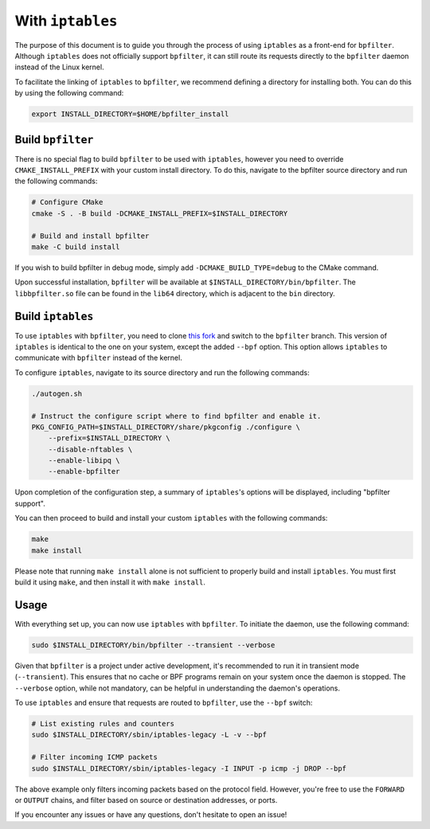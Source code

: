With ``iptables``
=================


The purpose of this document is to guide you through the process of using ``iptables`` as a front-end for ``bpfilter``. Although ``iptables`` does not officially support ``bpfilter``, it can still route its requests directly to the ``bpfilter`` daemon instead of the Linux kernel.

To facilitate the linking of ``iptables`` to ``bpfilter``, we recommend defining a directory for installing both. You can do this by using the following command:

.. code-block:: shell

    export INSTALL_DIRECTORY=$HOME/bpfilter_install


Build ``bpfilter``
------------------

There is no special flag to build ``bpfilter`` to be used with ``iptables``, however you need to override ``CMAKE_INSTALL_PREFIX`` with your custom install directory. To do this, navigate to the bpfilter source directory and run the following commands:

.. code-block:: shell

    # Configure CMake
    cmake -S . -B build -DCMAKE_INSTALL_PREFIX=$INSTALL_DIRECTORY

    # Build and install bpfilter
    make -C build install

If you wish to build bpfilter in debug mode, simply add ``-DCMAKE_BUILD_TYPE=debug`` to the CMake command.

Upon successful installation, ``bpfilter`` will be available at ``$INSTALL_DIRECTORY/bin/bpfilter``. The ``libbpfilter.so`` file can be found in the ``lib64`` directory, which is adjacent to the ``bin`` directory.

Build ``iptables``
------------------

To use ``iptables`` with ``bpfilter``, you need to clone `this fork <https://github.com/qdeslandes/iptables.git>`_ and switch to the ``bpfilter`` branch. This version of ``iptables`` is identical to the one on your system, except the added ``--bpf`` option. This option allows ``iptables`` to communicate with ``bpfilter`` instead of the kernel.

To configure ``iptables``, navigate to its source directory and run the following commands:

.. code-block:: shell

    ./autogen.sh

    # Instruct the configure script where to find bpfilter and enable it.
    PKG_CONFIG_PATH=$INSTALL_DIRECTORY/share/pkgconfig ./configure \
        --prefix=$INSTALL_DIRECTORY \
        --disable-nftables \
        --enable-libipq \
        --enable-bpfilter

Upon completion of the configuration step, a summary of ``iptables``'s options will be displayed, including "bpfilter support".

You can then proceed to build and install your custom ``iptables`` with the following commands:

.. code-block:: shell

    make
    make install

Please note that running ``make install`` alone is not sufficient to properly build and install ``iptables``. You must first build it using ``make``, and then install it with ``make install``.

Usage
-----

With everything set up, you can now use ``iptables`` with ``bpfilter``. To initiate the daemon, use the following command:

.. code-block:: shell

    sudo $INSTALL_DIRECTORY/bin/bpfilter --transient --verbose

Given that ``bpfilter`` is a project under active development, it's recommended to run it in transient mode (``--transient``). This ensures that no cache or BPF programs remain on your system once the daemon is stopped. The ``--verbose`` option, while not mandatory, can be helpful in understanding the daemon's operations.

To use ``iptables`` and ensure that requests are routed to ``bpfilter``, use the ``--bpf`` switch:

.. code-block:: shell

    # List existing rules and counters
    sudo $INSTALL_DIRECTORY/sbin/iptables-legacy -L -v --bpf

    # Filter incoming ICMP packets
    sudo $INSTALL_DIRECTORY/sbin/iptables-legacy -I INPUT -p icmp -j DROP --bpf

The above example only filters incoming packets based on the protocol field. However, you're free to use the ``FORWARD`` or ``OUTPUT`` chains, and filter based on source or destination addresses, or ports.

If you encounter any issues or have any questions, don't hesitate to open an issue!
